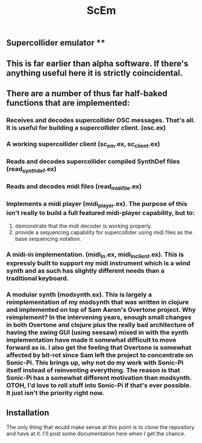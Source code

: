 #+TITLE: ScEm

** Supercollider emulator **

** This is far earlier than alpha software. If there's anything useful here it is strictly coincidental.

** There are a number of thus far half-baked functions that are implemented:
*** Receives and decodes supercollider OSC messages. That's all. It is useful for building a supercollider client. (osc.ex)
*** A working supercollider client (sc_em.ex, sc_client.ex)
*** Reads and decodes supercollider compiled SynthDef files (read_synth_def.ex)
*** Reads and decodes midi files (read_midi_file.ex)
*** Implements a midi player (midi_player.ex). The purpose of this isn't really to build a full featured midi-player capability, but to:
1. demonstrate that the midi decoder is working properly.
2. provide a sequencing capability for supercollider using midi files as the base sequencing notation.
*** A midi-in implementation. (midi_in.ex, midi_in_client.ex). This is expressly built to support my midi instrument which is a wind synth and as such has slightly different needs than a traditional keyboard.
*** A modular synth (modsynth.ex). This is largely a reimplementation of my modsynth that was written in clojure and implemented on top of Sam Aaron's Overtone project. Why reimplement? In the intervening years, enough small changes in both Overtone and clojure plus the really bad architecture of having the swing GUI (using seesaw) mixed in with the synth implementation have made it somewhat difficult to move forward as is. I also get the feeling that Overtone is somewhat affected by bit-rot since Sam left the project to concentrate on Sonic-Pi. This brings up, why not do my work with Sonic-Pi itself instead of reinventing everything. The reason is that Sonic-Pi has a somewhat different motivation than modsynth. OTOH, I'd love to roll stuff into Sonic-Pi if that's ever possible. It just isn't the priority right now.


** Installation

The only thing that would make sense at this point is to clone the repository and have at it. I'll post some documentation here when I get the chance.
